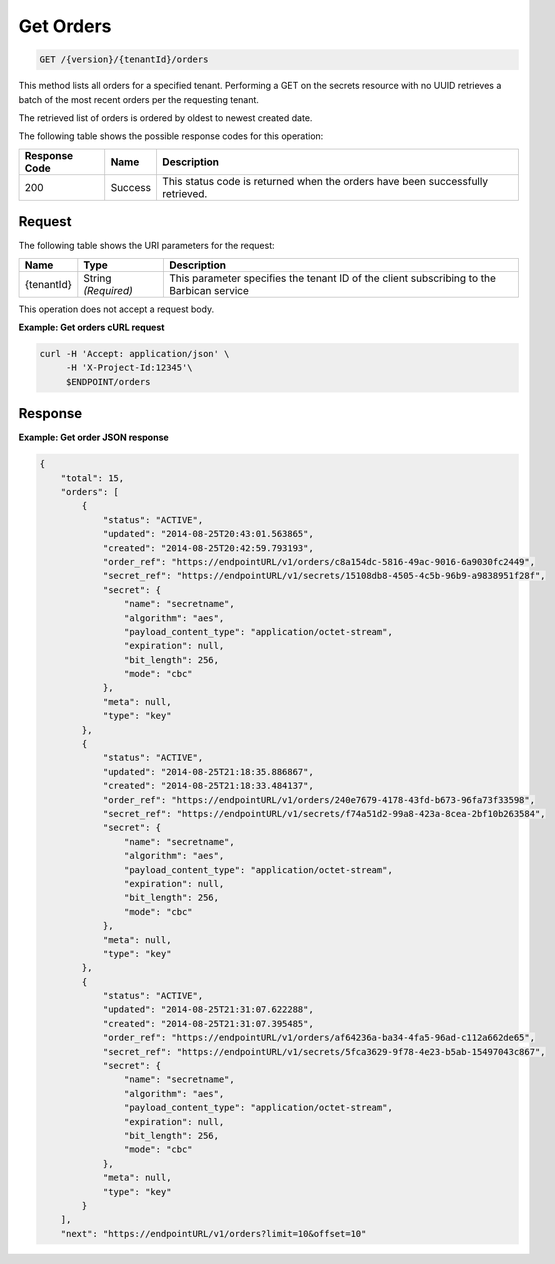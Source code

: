 
.. _get-orders:

Get Orders
^^^^^^^^^^^^^^^^^^^^^^^^^^^^^^^^^^^^^^^^^^^^^^^^^^^^^^^^^^^^^^^^^^^^^^^^^^^^^^^^

.. code::

    GET /{version}/{tenantId}/orders

This method lists all orders for a specified tenant. Performing a GET on the secrets 
resource with no UUID retrieves a batch of the most recent orders per the requesting 
tenant. 				

The retrieved list of orders is ordered by oldest to newest created date.

The following table shows the possible response codes for this operation:

+--------------------------+-------------------------+-------------------------+
|Response Code             |Name                     |Description              |
+==========================+=========================+=========================+
|200                       |Success                  |This status code is      |
|                          |                         |returned when the orders |
|                          |                         |have been successfully   |
|                          |                         |retrieved.               |
+--------------------------+-------------------------+-------------------------+


Request
""""""""""""""""


The following table shows the URI parameters for the request:

+--------------------------+-------------------------+-------------------------+
|Name                      |Type                     |Description              |
+==========================+=========================+=========================+
|{tenantId}                |String *(Required)*      |This parameter specifies |
|                          |                         |the tenant ID of the     |
|                          |                         |client subscribing to    |
|                          |                         |the Barbican service     |
+--------------------------+-------------------------+-------------------------+


This operation does not accept a request body.


**Example: Get orders cURL request**


.. code::

   curl -H 'Accept: application/json' \
        -H 'X-Project-Id:12345'\
        $ENDPOINT/orders


Response
""""""""""""""""

**Example: Get order JSON response**


.. code::

   {
       "total": 15,
       "orders": [
           {
               "status": "ACTIVE",
               "updated": "2014-08-25T20:43:01.563865",
               "created": "2014-08-25T20:42:59.793193",
               "order_ref": "https://endpointURL/v1/orders/c8a154dc-5816-49ac-9016-6a9030fc2449",
               "secret_ref": "https://endpointURL/v1/secrets/15108db8-4505-4c5b-96b9-a9838951f28f",
               "secret": {
                   "name": "secretname",
                   "algorithm": "aes",
                   "payload_content_type": "application/octet-stream",
                   "expiration": null,
                   "bit_length": 256,
                   "mode": "cbc"
               },
               "meta": null,
               "type": "key"
           },
           {
               "status": "ACTIVE",
               "updated": "2014-08-25T21:18:35.886867",
               "created": "2014-08-25T21:18:33.484137",
               "order_ref": "https://endpointURL/v1/orders/240e7679-4178-43fd-b673-96fa73f33598",
               "secret_ref": "https://endpointURL/v1/secrets/f74a51d2-99a8-423a-8cea-2bf10b263584",
               "secret": {
                   "name": "secretname",
                   "algorithm": "aes",
                   "payload_content_type": "application/octet-stream",
                   "expiration": null,
                   "bit_length": 256,
                   "mode": "cbc"
               },
               "meta": null,
               "type": "key"
           },
           {
               "status": "ACTIVE",
               "updated": "2014-08-25T21:31:07.622288",
               "created": "2014-08-25T21:31:07.395485",
               "order_ref": "https://endpointURL/v1/orders/af64236a-ba34-4fa5-96ad-c112a662de65",
               "secret_ref": "https://endpointURL/v1/secrets/5fca3629-9f78-4e23-b5ab-15497043c867",
               "secret": {
                   "name": "secretname",
                   "algorithm": "aes",
                   "payload_content_type": "application/octet-stream",
                   "expiration": null,
                   "bit_length": 256,
                   "mode": "cbc"
               },
               "meta": null,
               "type": "key"
           }
       ],
       "next": "https://endpointURL/v1/orders?limit=10&offset=10"
